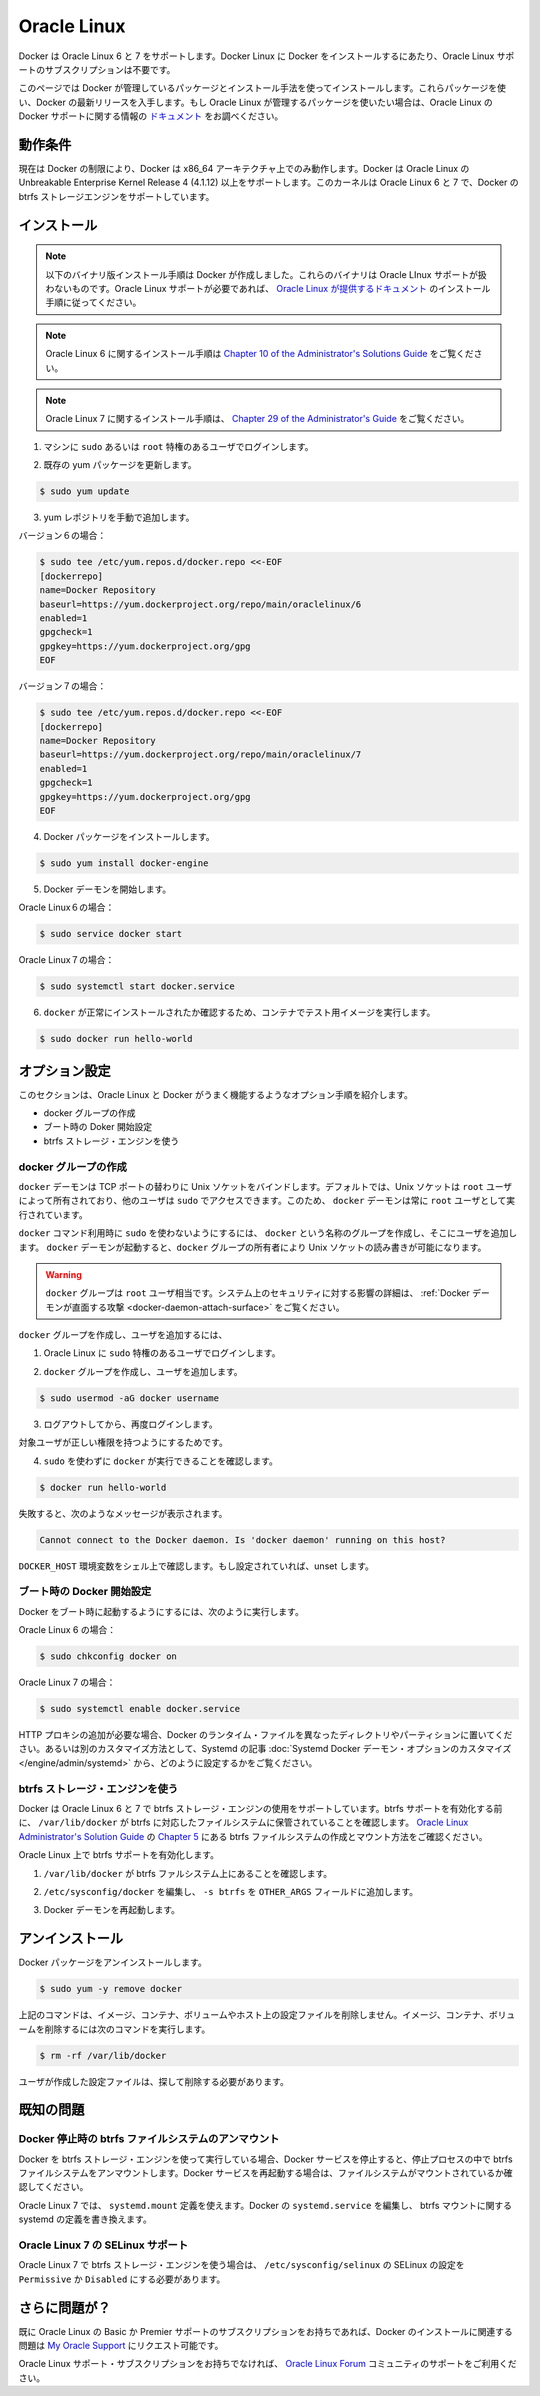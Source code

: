 .. -*- coding: utf-8 -*-
.. URL: https://docs.docker.com/engine/installation/linux/oracle/
.. SOURCE: https://github.com/docker/docker/blob/master/docs/installation/linux/oracle.md
   doc version: 1.10
      https://github.com/docker/docker/commits/master/docs/installation/linux/oracle.md
   doc version: 1.9
      https://github.com/docker/docker/commits/release/v1.9/docs/installation/oracle.md
.. check date: 2016/02/09
.. ----------------------------------------------------------------------------

.. Oracle Linux

==============================
Oracle Linux
==============================

.. Docker is supported Oracle Linux 6 and 7. You do not require an Oracle Linux Support subscription to install Docker on Oracle Linux.

Docker は Oracle Linux 6 と 7 をサポートします。Docker Linux に Docker をインストールするにあたり、Oracle Linux サポートのサブスクリプションは不要です。

.. This page instructs you to install using Docker-managed release packages and installation mechanisms. Using these packages ensures you get the latest release of Docker. If you wish to install using Oracle Linux-managed packages, consult your Oracle Linux documentation.

このページでは Docker が管理しているパッケージとインストール手法を使ってインストールします。これらパッケージを使い、Docker の最新リリースを入手します。もし Oracle Linux が管理するパッケージを使いたい場合は、Oracle Linux の Docker サポートに関する情報の `ドキュメント <https://linux.oracle.com/>`_ をお調べください。

.. Prerequisites

動作条件
====================

.. Due to current Docker limitations, Docker is only able to run only on the x86_64 architecture. Docker requires the use of the Unbreakable Enterprise Kernel Release 3 (3.8.13) or higher on Oracle Linux. This kernel supports the Docker btrfs storage engine on both Oracle Linux 6 and 7

現在は Docker の制限により、Docker は x86_64 アーキテクチャ上でのみ動作します。Docker は Oracle Linux の Unbreakable Enterprise Kernel Release 4 (4.1.12) 以上をサポートします。このカーネルは Oracle Linux 6 と 7 で、Docker の btrfs ストレージエンジンをサポートしています。

.. Install

インストール
====================

.. Note: The procedure below installs binaries built by Docker. These binaries are not covered by Oracle Linux support. To ensure Oracle Linux support, please follow the installation instructions provided in the Oracle Linux documentation.
.. The installation instructions for Oracle Linux 6 can be found in Chapter 10 of the Administrator's Solutions Guide
.. The installation instructions for Oracle Linux 7 can be found in Chapter 29 of the Administrator's Guide

.. note::

   以下のバイナリ版インストール手順は Docker が作成しました。これらのバイナリは Oracle LInux サポートが扱わないものです。Oracle Linux サポートが必要であれば、 `Oracle Linux が提供するドキュメント <https://docs.oracle.com/en/operating-systems/?tab=2>`_ のインストール手順に従ってください。

.. note::

   Oracle Linux 6 に関するインストール手順は `Chapter 10 of the Administrator's Solutions Guide <https://docs.oracle.com/cd/E37670_01/E37355/html/ol_docker.html>`_ をご覧ください。

.. note::

   Oracle Linux 7 に関するインストール手順は、 `Chapter 29 of the Administrator's Guide <https://docs.oracle.com/cd/E52668_01/E54669/html/ol7-docker.html>`_ をご覧ください。

..    Log into your machine as a user with sudo or root privileges.

1. マシンに ``sudo`` あるいは ``root`` 特権のあるユーザでログインします。

..    Make sure your existing yum packages are up-to-date.

2. 既存の yum パッケージを更新します。

.. code-block:: bash

   $ sudo yum update

..    Add the yum repo yourself.

3. yum レポジトリを手動で追加します。

バージョン６の場合：

.. code-block:: bash

   $ sudo tee /etc/yum.repos.d/docker.repo <<-EOF
   [dockerrepo]
   name=Docker Repository
   baseurl=https://yum.dockerproject.org/repo/main/oraclelinux/6
   enabled=1
   gpgcheck=1
   gpgkey=https://yum.dockerproject.org/gpg
   EOF

バージョン７の場合：

.. code-block:: bash

   $ sudo tee /etc/yum.repos.d/docker.repo <<-EOF
   [dockerrepo]
   name=Docker Repository
   baseurl=https://yum.dockerproject.org/repo/main/oraclelinux/7
   enabled=1
   gpgcheck=1
   gpgkey=https://yum.dockerproject.org/gpg
   EOF

..    Install the Docker package.

4. Docker パッケージをインストールします。

.. code-block:: bash

   $ sudo yum install docker-engine

..    Start the Docker daemon.

5. Docker デーモンを開始します。

Oracle Linux６の場合：

.. code-block:: bash

   $ sudo service docker start

Oracle Linux７の場合：

.. code-block:: bash

   $ sudo systemctl start docker.service

..    Verify docker is installed correctly by running a test image in a container.

6. ``docker`` が正常にインストールされたか確認するため、コンテナでテスト用イメージを実行します。

.. code-block:: bash

   $ sudo docker run hello-world

.. Optional configurations

オプション設定
====================

.. This section contains optional procedures for configuring your Oracle Linux to work better with Docker.

このセクションは、Oracle Linux と Docker がうまく機能するようなオプション手順を紹介します。

..    Create a docker group
    Configure Docker to start on boot
    Use the btrfs storage engine

* docker グループの作成
* ブート時の Doker 開始設定
* btrfs ストレージ・エンジンを使う

.. Create a Docker group

docker グループの作成
------------------------------

.. The docker daemon binds to a Unix socket instead of a TCP port. By default that Unix socket is owned by the user root and other users can access it with sudo. For this reason, docker daemon always runs as the root user.

``docker`` デーモンは TCP ポートの替わりに Unix ソケットをバインドします。デフォルトでは、Unix ソケットは ``root`` ユーザによって所有されており、他のユーザは ``sudo`` でアクセスできます。このため、 ``docker`` デーモンは常に ``root`` ユーザとして実行されています。

.. To avoid having to use sudo when you use the docker command, create a Unix group called docker and add users to it. When the docker daemon starts, it makes the ownership of the Unix socket read/writable by the docker group.

``docker`` コマンド利用時に ``sudo`` を使わないようにするには、 ``docker`` という名称のグループを作成し、そこにユーザを追加します。 ``docker`` デーモンが起動すると、``docker`` グループの所有者により Unix ソケットの読み書きが可能になります。

..    Warning: The docker group is equivalent to the root user; For details on how this impacts security in your system, see Docker Daemon Attack Surface for details.

.. warning::

   ``docker`` グループは ``root`` ユーザ相当です。システム上のセキュリティに対する影響の詳細は、 :ref:`Docker デーモンが直面する攻撃 <docker-daemon-attach-surface>` をご覧ください。

.. To create the docker group and add your user:

``docker`` グループを作成し、ユーザを追加するには、

..    Log into Oracle Linux as a user with sudo privileges.

1. Oracle Linux に ``sudo`` 特権のあるユーザでログインします。

..    Create the docker group and add your user.

2. ``docker`` グループを作成し、ユーザを追加します。

.. code-block:: bash

   $ sudo usermod -aG docker username

..    Log out and log back in.

3. ログアウトしてから、再度ログインします。

..    This ensures your user is running with the correct permissions.

対象ユーザが正しい権限を持つようにするためです。

..    Verify your work by running docker without sudo.

4. ``sudo`` を使わずに ``docker`` が実行できることを確認します。

.. code-block:: bash

   $ docker run hello-world

..    If this fails with a message similar to this:

失敗すると、次のようなメッセージが表示されます。

.. code-block:: bash

   Cannot connect to the Docker daemon. Is 'docker daemon' running on this host?

..    Check that the DOCKER_HOST environment variable is not set for your shell. If it is, unset it.

``DOCKER_HOST`` 環境変数をシェル上で確認します。もし設定されていれば、unset します。



.. Start the docker daemon at boot

ブート時の Docker 開始設定
------------------------------

.. To ensure Docker starts when you boot your system, do the following:

Docker をブート時に起動するようにするには、次のように実行します。

Oracle Linux 6 の場合：

.. code-block:: bash

   $ sudo chkconfig docker on

Oracle Linux 7 の場合：

.. code-block:: bash

   $ sudo systemctl enable docker.service

.. If you need to add an HTTP Proxy, set a different directory or partition for the Docker runtime files, or make other customizations, read our Systemd article to learn how to customize your Systemd Docker daemon options.

HTTP プロキシの追加が必要な場合、Docker のランタイム・ファイルを異なったディレクトリやパーティションに置いてください。あるいは別のカスタマイズ方法として、Systemd の記事 :doc:`Systemd Docker デーモン・オプションのカスタマイズ </engine/admin/systemd>` から、どのように設定するかをご覧ください。

.. Use the btrfs storage engine

btrfs ストレージ・エンジンを使う
----------------------------------------

.. Docker on Oracle Linux 6 and 7 supports the use of the btrfs storage engine. Before enabling btrfs support, ensure that /var/lib/docker is stored on a btrfs-based filesystem. Review Chapter 5 of the Oracle Linux Administrator’s Solution Guide for details on how to create and mount btrfs filesystems.

Docker は Oracle Linux 6 と 7 で btrfs ストレージ・エンジンの使用をサポートしています。btrfs サポートを有効化する前に、 ``/var/lib/docker`` が btrfs に対応したファイルシステムに保管されていることを確認します。 `Oracle Linux Administrator's Solution Guide <http://docs.oracle.com/cd/E37670_01/E37355/html/index.html>`_ の `Chapter 5 <http://docs.oracle.com/cd/E37670_01/E37355/html/ol_btrfs.html>`_ にある btrfs ファイルシステムの作成とマウント方法をご確認ください。

.. To enable btrfs support on Oracle Linux:

Oracle Linux 上で btrfs サポートを有効化します。

..    Ensure that /var/lib/docker is on a btrfs filesystem.

1. ``/var/lib/docker`` が btrfs ファルシステム上にあることを確認します。

..    Edit /etc/sysconfig/docker and add -s btrfs to the OTHER_ARGS field.

2. ``/etc/sysconfig/docker`` を編集し、 ``-s btrfs`` を ``OTHER_ARGS`` フィールドに追加します。

..    Restart the Docker daemon:

3. Docker デーモンを再起動します。

.. Uninstall

アンインストール
====================

.. To uninstall the Docker package:

Docker パッケージをアンインストールします。

.. code-block:: bash

   $ sudo yum -y remove docker

..    The above command will not remove images, containers, volumes, or user created configuration files on your host. If you wish to delete all images, containers, and volumes run the following command:

上記のコマンドは、イメージ、コンテナ、ボリュームやホスト上の設定ファイルを削除しません。イメージ、コンテナ、ボリュームを削除するには次のコマンドを実行します。

.. code-block:: bash

   $ rm -rf /var/lib/docker

..    Locate and delete any user-created configuration files.

ユーザが作成した設定ファイルは、探して削除する必要があります。

.. Known issues

既知の問題
==========

.. Docker unmounts btrfs filesystem on shutdown

Docker 停止時の btrfs ファイルシステムのアンマウント
------------------------------------------------------------

.. If you’re running Docker using the btrfs storage engine and you stop the Docker service, it will unmount the btrfs filesystem during the shutdown process. You should ensure the filesystem is mounted properly prior to restarting the Docker service.

Docker を btrfs ストレージ・エンジンを使って実行している場合、Docker サービスを停止すると、停止プロセスの中で btrfs ファイルシステムをアンマウントします。Docker サービスを再起動する場合は、ファイルシステムがマウントされているか確認してください。

.. On Oracle Linux 7, you can use a systemd.mount definition and modify the Docker systemd.service to depend on the btrfs mount defined in systemd.

Oracle Linux 7 では、 ``systemd.mount`` 定義を使えます。Docker の ``systemd.service`` を編集し、 btrfs マウントに関する systemd の定義を書き換えます。

.. SElinux support on Oracle Linux 7

Oracle Linux 7 の SELinux サポート
----------------------------------------

.. SElinux must be set to Permissive or Disabled in /etc/sysconfig/selinux to use the btrfs storage engine on Oracle Linux 7.

Oracle Linux 7 で btrfs ストレージ・エンジンを使う場合は、 ``/etc/sysconfig/selinux``  の SELinux の設定を ``Permissive`` か ``Disabled`` にする必要があります。

.. Further issues?

さらに問題が？
====================

.. If you have a current Basic or Premier Support Subscription for Oracle Linux, you can report any issues you have with the installation of Docker via a Service Request at My Oracle Support.

既に Oracle Linux の Basic か Premier サポートのサブスクリプションをお持ちであれば、Docker のインストールに関連する問題は `My Oracle Support <http://support.oracle.com/>`_ にリクエスト可能です。

.. If you do not have an Oracle Linux Support Subscription, you can use the Oracle Linux Forum for community-based support.

Oracle Linux サポート・サブスクリプションをお持ちでなければ、 `Oracle Linux Forum <https://community.oracle.com/community/server_%26_storage_systems/linux/oracle_linux>`_ コミュニティのサポートをご利用ください。

